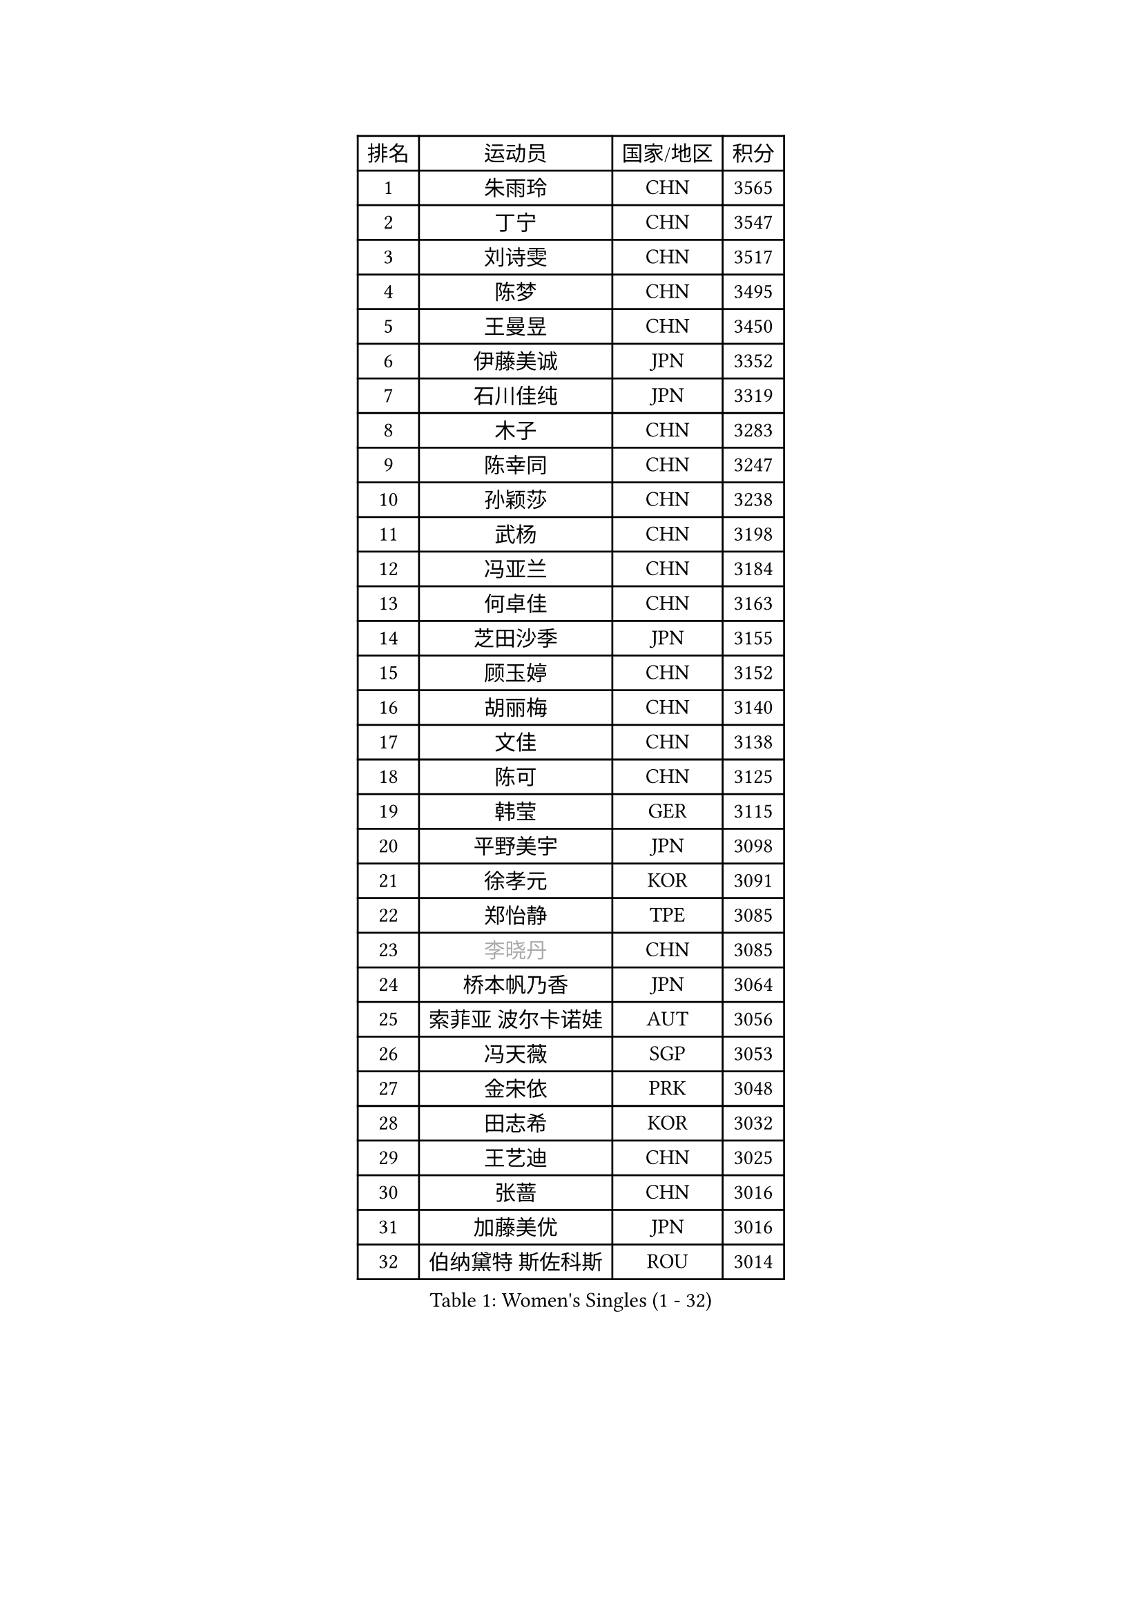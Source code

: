 
#set text(font: ("Courier New", "NSimSun"))
#figure(
  caption: "Women's Singles (1 - 32)",
    table(
      columns: 4,
      [排名], [运动员], [国家/地区], [积分],
      [1], [朱雨玲], [CHN], [3565],
      [2], [丁宁], [CHN], [3547],
      [3], [刘诗雯], [CHN], [3517],
      [4], [陈梦], [CHN], [3495],
      [5], [王曼昱], [CHN], [3450],
      [6], [伊藤美诚], [JPN], [3352],
      [7], [石川佳纯], [JPN], [3319],
      [8], [木子], [CHN], [3283],
      [9], [陈幸同], [CHN], [3247],
      [10], [孙颖莎], [CHN], [3238],
      [11], [武杨], [CHN], [3198],
      [12], [冯亚兰], [CHN], [3184],
      [13], [何卓佳], [CHN], [3163],
      [14], [芝田沙季], [JPN], [3155],
      [15], [顾玉婷], [CHN], [3152],
      [16], [胡丽梅], [CHN], [3140],
      [17], [文佳], [CHN], [3138],
      [18], [陈可], [CHN], [3125],
      [19], [韩莹], [GER], [3115],
      [20], [平野美宇], [JPN], [3098],
      [21], [徐孝元], [KOR], [3091],
      [22], [郑怡静], [TPE], [3085],
      [23], [#text(gray, "李晓丹")], [CHN], [3085],
      [24], [桥本帆乃香], [JPN], [3064],
      [25], [索菲亚 波尔卡诺娃], [AUT], [3056],
      [26], [冯天薇], [SGP], [3053],
      [27], [金宋依], [PRK], [3048],
      [28], [田志希], [KOR], [3032],
      [29], [王艺迪], [CHN], [3025],
      [30], [张蔷], [CHN], [3016],
      [31], [加藤美优], [JPN], [3016],
      [32], [伯纳黛特 斯佐科斯], [ROU], [3014],
    )
  )#pagebreak()

#set text(font: ("Courier New", "NSimSun"))
#figure(
  caption: "Women's Singles (33 - 64)",
    table(
      columns: 4,
      [排名], [运动员], [国家/地区], [积分],
      [33], [佐藤瞳], [JPN], [3012],
      [34], [GU Ruochen], [CHN], [3010],
      [35], [安藤南], [JPN], [3009],
      [36], [李倩], [POL], [3001],
      [37], [车晓曦], [CHN], [2992],
      [38], [张瑞], [CHN], [2991],
      [39], [杜凯琹], [HKG], [2988],
      [40], [伊丽莎白 萨玛拉], [ROU], [2986],
      [41], [EKHOLM Matilda], [SWE], [2983],
      [42], [张默], [CAN], [2982],
      [43], [佩特丽莎 索尔佳], [GER], [2981],
      [44], [EERLAND Britt], [NED], [2952],
      [45], [侯美玲], [TUR], [2947],
      [46], [CHA Hyo Sim], [PRK], [2942],
      [47], [傅玉], [POR], [2936],
      [48], [#text(gray, "金景娥")], [KOR], [2933],
      [49], [杨晓欣], [MON], [2929],
      [50], [单晓娜], [GER], [2928],
      [51], [李佳燚], [CHN], [2922],
      [52], [#text(gray, "SHENG Dandan")], [CHN], [2920],
      [53], [浜本由惟], [JPN], [2915],
      [54], [长崎美柚], [JPN], [2913],
      [55], [孙铭阳], [CHN], [2911],
      [56], [KIM Nam Hae], [PRK], [2910],
      [57], [梁夏银], [KOR], [2907],
      [58], [LIU Xi], [CHN], [2907],
      [59], [SAWETTABUT Suthasini], [THA], [2901],
      [60], [李洁], [NED], [2901],
      [61], [崔孝珠], [KOR], [2896],
      [62], [倪夏莲], [LUX], [2894],
      [63], [#text(gray, "帖雅娜")], [HKG], [2891],
      [64], [玛利亚 肖], [ESP], [2882],
    )
  )#pagebreak()

#set text(font: ("Courier New", "NSimSun"))
#figure(
  caption: "Women's Singles (65 - 96)",
    table(
      columns: 4,
      [排名], [运动员], [国家/地区], [积分],
      [65], [SOO Wai Yam Minnie], [HKG], [2876],
      [66], [POTA Georgina], [HUN], [2875],
      [67], [李芬], [SWE], [2874],
      [68], [李佼], [NED], [2872],
      [69], [早田希娜], [JPN], [2870],
      [70], [刘佳], [AUT], [2868],
      [71], [LEE Eunhye], [KOR], [2860],
      [72], [LANG Kristin], [GER], [2860],
      [73], [刘高阳], [CHN], [2859],
      [74], [李皓晴], [HKG], [2856],
      [75], [WU Yue], [USA], [2852],
      [76], [HAPONOVA Hanna], [UKR], [2845],
      [77], [刘斐], [CHN], [2845],
      [78], [李时温], [KOR], [2843],
      [79], [曾尖], [SGP], [2840],
      [80], [森樱], [JPN], [2831],
      [81], [妮娜 米特兰姆], [GER], [2828],
      [82], [#text(gray, "姜华珺")], [HKG], [2825],
      [83], [MATSUZAWA Marina], [JPN], [2825],
      [84], [PESOTSKA Margaryta], [UKR], [2824],
      [85], [森田美咲], [JPN], [2823],
      [86], [MATELOVA Hana], [CZE], [2814],
      [87], [阿德里安娜 迪亚兹], [PUR], [2811],
      [88], [YOON Hyobin], [KOR], [2811],
      [89], [木原美悠], [JPN], [2799],
      [90], [NG Wing Nam], [HKG], [2799],
      [91], [YOO Eunchong], [KOR], [2799],
      [92], [MAEDA Miyu], [JPN], [2793],
      [93], [BALAZOVA Barbora], [SVK], [2790],
      [94], [SOLJA Amelie], [AUT], [2785],
      [95], [ZHANG Sofia-Xuan], [ESP], [2784],
      [96], [ODO Satsuki], [JPN], [2775],
    )
  )#pagebreak()

#set text(font: ("Courier New", "NSimSun"))
#figure(
  caption: "Women's Singles (97 - 128)",
    table(
      columns: 4,
      [排名], [运动员], [国家/地区], [积分],
      [97], [MIKHAILOVA Polina], [RUS], [2773],
      [98], [LIN Ye], [SGP], [2772],
      [99], [KIM Youjin], [KOR], [2770],
      [100], [#text(gray, "RI Mi Gyong")], [PRK], [2770],
      [101], [MORIZONO Mizuki], [JPN], [2769],
      [102], [玛妮卡 巴特拉], [IND], [2761],
      [103], [#text(gray, "CHOI Moonyoung")], [KOR], [2757],
      [104], [PARTYKA Natalia], [POL], [2757],
      [105], [#text(gray, "SONG Maeum")], [KOR], [2755],
      [106], [VOROBEVA Olga], [RUS], [2753],
      [107], [于梦雨], [SGP], [2750],
      [108], [张安], [USA], [2747],
      [109], [GALIC Alex], [SLO], [2746],
      [110], [#text(gray, "VACENOVSKA Iveta")], [CZE], [2726],
      [111], [HUANG Yi-Hua], [TPE], [2724],
      [112], [PROKHOROVA Yulia], [RUS], [2716],
      [113], [SHIOMI Maki], [JPN], [2712],
      [114], [范思琦], [CHN], [2710],
      [115], [MONTEIRO DODEAN Daniela], [ROU], [2710],
      [116], [陈思羽], [TPE], [2698],
      [117], [SO Eka], [JPN], [2698],
      [118], [高桥 布鲁娜], [BRA], [2698],
      [119], [DVORAK Galia], [ESP], [2697],
      [120], [PASKAUSKIENE Ruta], [LTU], [2697],
      [121], [KATO Kyoka], [JPN], [2696],
      [122], [SASAO Asuka], [JPN], [2696],
      [123], [LIN Chia-Hui], [TPE], [2694],
      [124], [PERGEL Szandra], [HUN], [2694],
      [125], [#text(gray, "CHOE Hyon Hwa")], [PRK], [2691],
      [126], [#text(gray, "KIM Danbi")], [KOR], [2689],
      [127], [LIU Xin], [CHN], [2689],
      [128], [SABITOVA Valentina], [RUS], [2687],
    )
  )